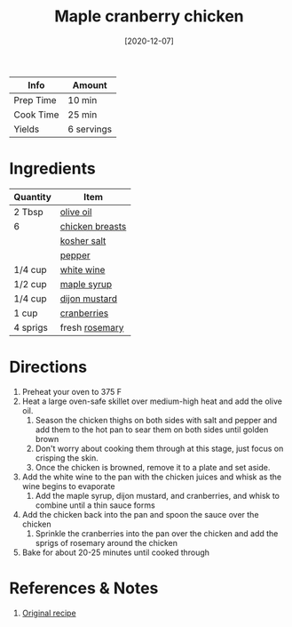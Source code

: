 :PROPERTIES:
:ID:       dfc00b08-53ce-4183-ba63-30d62f15133e
:END:
#+TITLE: Maple cranberry chicken
#+DATE: [2020-12-07]
#+LAST_MODIFIED: [2022-07-25 Mon 18:13]
#+FILETAGS: :recipe:dinner:

| Info      | Amount     |
|-----------+------------|
| Prep Time | 10 min     |
| Cook Time | 25 min     |
| Yields    | 6 servings |

* Ingredients

| Quantity | Item            |
|----------+-----------------|
| 2 Tbsp   | [[../_ingredients/olive-oil.md][olive oil]]       |
| 6        | [[../_ingredients/chicken-breast.md][chicken breasts]] |
|          | [[../_ingredients/kosher-salt.md][kosher salt]]     |
|          | [[id:68516e6c-ad08-45fd-852b-ba45ce50a68b][pepper]]          |
| 1/4 cup  | [[id:3c0b48f9-96ce-4e4f-82d0-d816f1abdfcf][white wine]]      |
| 1/2 cup  | [[../_ingredients/maple-syrup.md][maple syrup]]     |
| 1/4 cup  | [[../_ingredients/dijon-mustard.md][dijon mustard]]   |
| 1 cup    | [[../_ingredients/cranberry.md][cranberries]]     |
| 4 sprigs | fresh [[../_ingredients/rosemary.md][rosemary]]  |

* Directions

1. Preheat your oven to 375 F
2. Heat a large oven-safe skillet over medium-high heat and add the olive oil.
   1. Season the chicken thighs on both sides with salt and pepper and add them to the hot pan to sear them on both sides until golden brown
   2. Don't worry about cooking them through at this stage, just focus on crisping the skin.
   3. Once the chicken is browned, remove it to a plate and set aside.
3. Add the white wine to the pan with the chicken juices and whisk as the wine begins to evaporate
   1. Add the maple syrup, dijon mustard, and cranberries, and whisk to combine until a thin sauce forms
4. Add the chicken back into the pan and spoon the sauce over the chicken
   1. Sprinkle the cranberries into the pan over the chicken and add the sprigs of rosemary around the chicken
5. Bake for about 20-25 minutes until cooked through

* References & Notes

1. [[https://thebusybaker.ca/maple-cranberry-roast-chicken/#wprm-recipe-container-12798][Original recipe]]

